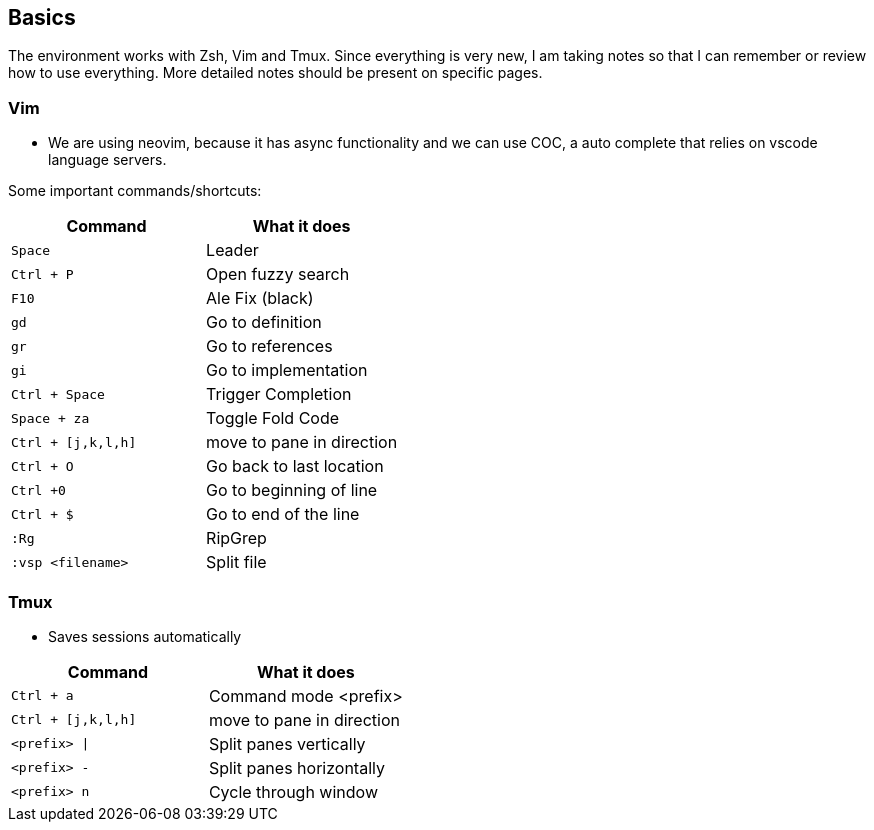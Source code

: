 
== Basics

The environment works with Zsh, Vim and Tmux. Since everything is very new,
I am taking notes so that I can remember or review how to use everything.
More detailed notes should be present on specific pages.

=== Vim

- We are using neovim, because it has async functionality and we can use COC,
a auto complete that relies on vscode language servers.

Some important commands/shortcuts:


[cols=2*,options="header"]
|===
|Command
|What it does

| `Space`
| Leader

| `Ctrl + P`
| Open fuzzy search

| `F10` 
| Ale Fix (black)

| `gd`
| Go to definition

| `gr`
| Go to references

| `gi`
| Go to implementation

| `Ctrl + Space`
| Trigger Completion

| `Space + za`
| Toggle Fold Code

| `Ctrl + [j,k,l,h]`
| move to pane in direction

| `Ctrl + O`
| Go back to last location

| `Ctrl +0`
| Go to beginning of line 

| `Ctrl + $`
| Go to end of the line

| `:Rg`
| RipGrep

| `:vsp <filename>`
| Split file
|===



=== Tmux

- Saves sessions automatically 


[cols=2*,options="header"]
|===
|Command
|What it does

| `Ctrl + a`
| Command mode <prefix>

| `Ctrl + [j,k,l,h]`
| move to pane in direction

| `<prefix> \|`
| Split panes vertically

| `<prefix> -`
| Split panes horizontally

| `<prefix> n`
| Cycle through window

|===
